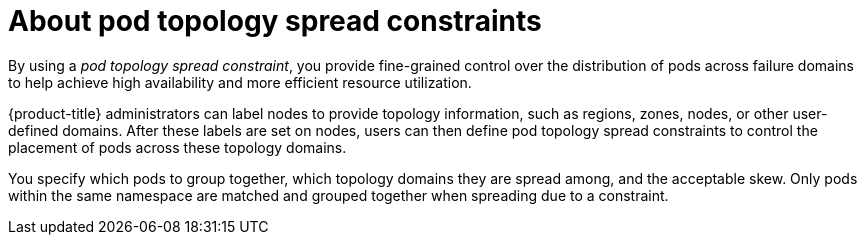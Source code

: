 // Module included in the following assemblies:
//
// * nodes/scheduling/nodes-scheduler-pod-topology-spread-constraints

[id="nodes-scheduler-pod-topology-spread-constraints-about_{context}"]
= About pod topology spread constraints

[role="_abstract"]
By using a _pod topology spread constraint_, you provide fine-grained control over the distribution of pods across failure domains to help achieve high availability and more efficient resource utilization.

{product-title} administrators can label nodes to provide topology information, such as regions, zones, nodes, or other user-defined domains. After these labels are set on nodes, users can then define pod topology spread constraints to control the placement of pods across these topology domains.

You specify which pods to group together, which topology domains they are spread among, and the acceptable skew. Only pods within the same namespace are matched and grouped together when spreading due to a constraint.

// TODO Mention about relationship to affinity/anti-affinity?
